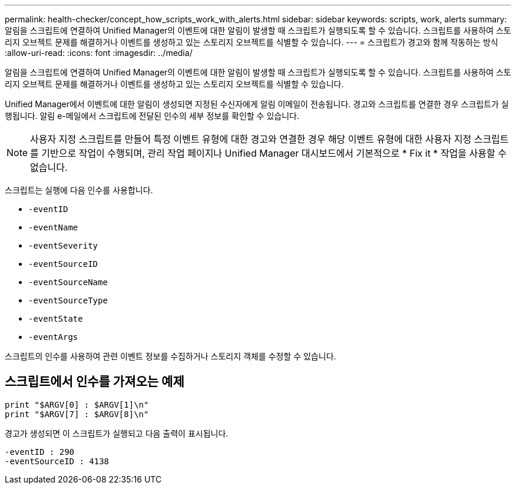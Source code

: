 ---
permalink: health-checker/concept_how_scripts_work_with_alerts.html 
sidebar: sidebar 
keywords: scripts, work, alerts 
summary: 알림을 스크립트에 연결하여 Unified Manager의 이벤트에 대한 알림이 발생할 때 스크립트가 실행되도록 할 수 있습니다. 스크립트를 사용하여 스토리지 오브젝트 문제를 해결하거나 이벤트를 생성하고 있는 스토리지 오브젝트를 식별할 수 있습니다. 
---
= 스크립트가 경고와 함께 작동하는 방식
:allow-uri-read: 
:icons: font
:imagesdir: ../media/


[role="lead"]
알림을 스크립트에 연결하여 Unified Manager의 이벤트에 대한 알림이 발생할 때 스크립트가 실행되도록 할 수 있습니다. 스크립트를 사용하여 스토리지 오브젝트 문제를 해결하거나 이벤트를 생성하고 있는 스토리지 오브젝트를 식별할 수 있습니다.

Unified Manager에서 이벤트에 대한 알림이 생성되면 지정된 수신자에게 알림 이메일이 전송됩니다. 경고와 스크립트를 연결한 경우 스크립트가 실행됩니다. 알림 e-메일에서 스크립트에 전달된 인수의 세부 정보를 확인할 수 있습니다.

[NOTE]
====
사용자 지정 스크립트를 만들어 특정 이벤트 유형에 대한 경고와 연결한 경우 해당 이벤트 유형에 대한 사용자 지정 스크립트를 기반으로 작업이 수행되며, 관리 작업 페이지나 Unified Manager 대시보드에서 기본적으로 * Fix it * 작업을 사용할 수 없습니다.

====
스크립트는 실행에 다음 인수를 사용합니다.

* `-eventID`
* `-eventName`
* `-eventSeverity`
* `-eventSourceID`
* `-eventSourceName`
* `-eventSourceType`
* `-eventState`
* `-eventArgs`


스크립트의 인수를 사용하여 관련 이벤트 정보를 수집하거나 스토리지 객체를 수정할 수 있습니다.



== 스크립트에서 인수를 가져오는 예제

[listing]
----
print "$ARGV[0] : $ARGV[1]\n"
print "$ARGV[7] : $ARGV[8]\n"
----
경고가 생성되면 이 스크립트가 실행되고 다음 출력이 표시됩니다.

[listing]
----
-eventID : 290
-eventSourceID : 4138
----